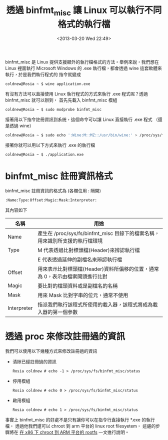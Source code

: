 #+TITLE: 透過 binfmt_misc 讓 Linux 可以執行不同格式的執行檔
#+DATE: <2013-03-20 Wed 22:49>
#+UPDATED: <2013-03-20 Wed 22:49>
#+ABBRLINK: 5cecf128
#+OPTIONS: num:nil ^:nil
#+TAGS: linux, qemu
#+LANGUAGE: zh-tw
#+ALIAS: blog/2013/03-20_17398/index.html
#+ALIAS: blog/2013/03/20_17398.html

binfmt_misc 是 Linux 提供支援額外的執行檔格式的方法。舉例來說，我們想在 Linux 裡面執行
Microsoft Windows 的 .exe 執行檔，都會透過 wine 這套軟體來執行，於是我們執行程式的
指令就變成

#+BEGIN_EXAMPLE
coldnew@Rosia ~ $ wine application.exe
#+END_EXAMPLE

有沒有方法可以直接使用 Linux 執行程式的方式來執行 .exe 程式呢？透過 binfmt_misc 就可以辦到，
首先先載入 binfmt_misc 模組

#+BEGIN_EXAMPLE
coldnew@Rosia ~ $ sudo modprobe binfmt_misc
#+END_EXAMPLE

接著用以下指令註冊資訊到系統，這個命令可以讓 Linux 直接執行 .exe 程式 （還是透過 wine）

#+BEGIN_SRC sh
  coldnew@Rosia ~ $ sudo echo ':Wine:M::MZ::/usr/bin/wine:' > /proc/sys/fs/binfmt_misc/register
#+END_SRC

接著你就可以用以下方式來執行 .exe 的執行檔

#+BEGIN_EXAMPLE
coldnew@Rosia ~ $ ./application.exe
#+END_EXAMPLE

* binfmt_misc 註冊資訊格式

binfmt_misc 註冊資訊的格式為 (各欄位用 : 隔開)

: :Name:Type:Offset:Magic:Mask:Interpreter:

其內容如下

|-------------+------------------------------------------------------------------------------|
| 名稱        | 用途                                                                         |
|-------------+------------------------------------------------------------------------------|
| Name        | 產生在 /proc/sys/fs/binfmt_misc 目錄下的檔案名稱，用來識別所支援的執行檔環境 |
|-------------+------------------------------------------------------------------------------|
| Type        | M 代表透過比對標頭檔(Header)來辨認執行檔                                     |
|             | E 代表透過延伸的副檔名來辨認執行檔                                           |
|-------------+------------------------------------------------------------------------------|
| Offset      | 用來表示比對標頭檔(Header)資料所偏移的位置，通常為 0，表示由檔案開頭進行比對 |
|-------------+------------------------------------------------------------------------------|
| Magic       | 要比對的檔頭資料或是副檔名的名稱                                             |
|-------------+------------------------------------------------------------------------------|
| Mask        | 用來 Mask 比對字串的位元，通常不使用                                         |
|-------------+------------------------------------------------------------------------------|
| Interpreter | 指派我們執行該程式所使用的載入器，該程式將成為載入器的第一個參數             |
|-------------+------------------------------------------------------------------------------|

* 透過 proc 來修改註冊過的資訊

我們可以使用以下幾種方式來修改註冊過的資訊

- 清除已經註冊過的資訊

  #+BEGIN_EXAMPLE
  Rosia coldnew # echo -1 > /proc/sys/fs/binfmt_misc/status
  #+END_EXAMPLE

- 停用模組

  #+BEGIN_EXAMPLE
  Rosia coldnew # echo 0 > /proc/sys/fs/binfmt_misc/status
  #+END_EXAMPLE

- 啟用模組

  #+BEGIN_EXAMPLE
  Rosia coldnew # echo 1 > /proc/sys/fs/binfmt_misc/status
  #+END_EXAMPLE

事實上 binfmt_misc 的好處不是只有讓你可以在指令行直接執行 *.exe 的執行檔，
透過他我們還可以 chroot 到 arm 平台的 linux root filesyetem，
這邊的步驟將在 [[http://coldnew.github.io/blog/2013/06/27_dc09c.html][在 x86 下 chroot 到 ARM 平台的 rootfs]] 一文進行說明。
